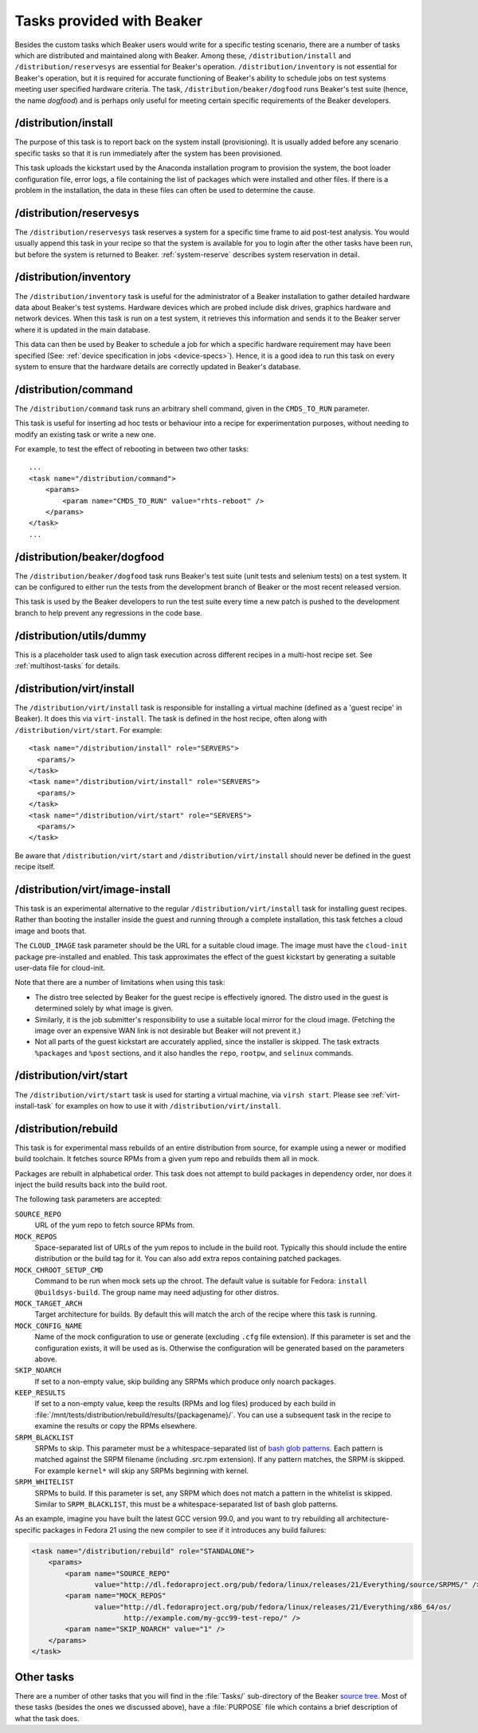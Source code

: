 Tasks provided with Beaker
--------------------------

Besides the custom tasks which Beaker users would write for a specific
testing scenario, there are a number of tasks which are distributed
and maintained along with Beaker. Among these,
``/distribution/install`` and ``/distribution/reservesys`` are
essential for Beaker's operation. ``/distribution/inventory`` is not
essential for Beaker's operation, but it is required for accurate
functioning of Beaker's ability to schedule jobs on test systems
meeting user specified hardware criteria. The task,
``/distribution/beaker/dogfood`` runs Beaker's test suite (hence, the
name `dogfood`) and is perhaps only useful for meeting certain
specific requirements of the Beaker developers.


/distribution/install
=====================

The purpose of this task is to report back on the system install
(provisioning). It is usually added before any scenario specific tasks
so that it is run immediately after the system has been provisioned.

This task uploads the kickstart used by the Anaconda installation
program to provision the system, the boot loader configuration file,
error logs, a file containing the list of packages which were
installed and other files. If there is a problem in the installation,
the data in these files can often be used to determine the cause.

.. _reservesys-task:

/distribution/reservesys
========================

The ``/distribution/reservesys`` task reserves a system for a specific
time frame to aid post-test analysis. You would usually append this
task in your recipe so that the system is available for you to login
after the other tasks have been run, but before the system is
returned to Beaker. :ref:`system-reserve` describes system reservation
in detail.

.. _inventory-task:

/distribution/inventory
=======================

The ``/distribution/inventory`` task is useful for the administrator of
a Beaker installation to gather detailed hardware data about
Beaker's test systems. Hardware devices which are probed include disk
drives, graphics hardware and network devices. When this task is run
on a test system, it retrieves this information and sends it to the Beaker
server where it is updated in the main database.

This data can then be used by Beaker to schedule a job for which a
specific hardware requirement may have been specified (See:
:ref:`device specification in jobs <device-specs>`). Hence, it is a
good idea to run this task on every system to ensure that the hardware
details are correctly updated in Beaker's database.


/distribution/command
=====================

The ``/distribution/command`` task runs an arbitrary shell command, given in 
the ``CMDS_TO_RUN`` parameter.

This task is useful for inserting ad hoc tests or behaviour into a recipe for 
experimentation purposes, without needing to modify an existing task or write 
a new one.

For example, to test the effect of rebooting in between two other tasks::

    ...
    <task name="/distribution/command">
        <params>
            <param name="CMDS_TO_RUN" value="rhts-reboot" />
        </params>
    </task>
    ...


/distribution/beaker/dogfood
============================

The ``/distribution/beaker/dogfood`` task runs Beaker's test suite (unit
tests and selenium tests) on a test system. It can be configured to
either run the tests from the development branch of Beaker or the most
recent released version.

This task is used by the Beaker developers to run the test suite
every time a new patch is pushed to the development branch to help
prevent any regressions in the code base.

.. _dummy-task:

/distribution/utils/dummy
=========================

This is a placeholder task used to align task execution across different
recipes in a multi-host recipe set. See :ref:`multihost-tasks` for details.


.. _virt-install-task:

/distribution/virt/install
==========================

The ``/distribution/virt/install`` task is responsible for installing
a virtual machine (defined as a 'guest recipe' in Beaker). It does this via
``virt-install``. The task is defined in the host recipe, often along with
``/distribution/virt/start``. For example::

  <task name="/distribution/install" role="SERVERS">
    <params/>
  </task>
  <task name="/distribution/virt/install" role="SERVERS">
    <params/>
  </task>
  <task name="/distribution/virt/start" role="SERVERS">
    <params/>
  </task>

Be aware that ``/distribution/virt/start`` and ``/distribution/virt/install``
should never be defined in the guest recipe itself.


.. _virt-image-install-task:

/distribution/virt/image-install
================================

This task is an experimental alternative to the regular 
``/distribution/virt/install`` task for installing guest recipes. Rather than 
booting the installer inside the guest and running through a complete 
installation, this task fetches a cloud image and boots that.

The ``CLOUD_IMAGE`` task parameter should be the URL for a suitable cloud 
image. The image must have the ``cloud-init`` package pre-installed and 
enabled. This task approximates the effect of the guest kickstart by generating 
a suitable user-data file for cloud-init.

Note that there are a number of limitations when using this task:

* The distro tree selected by Beaker for the guest recipe is effectively
  ignored. The distro used in the guest is determined solely by what image is 
  given.

* Similarly, it is the job submitter's responsibility to use a suitable local
  mirror for the cloud image. (Fetching the image over an expensive WAN link is 
  not desirable but Beaker will not prevent it.)

* Not all parts of the guest kickstart are accurately applied, since the
  installer is skipped. The task extracts ``%packages`` and ``%post`` sections, 
  and it also handles the ``repo``, ``rootpw``, and ``selinux`` commands.

.. _virt-start-task:

/distribution/virt/start
========================

The ``/distribution/virt/start`` task is used for starting a virtual machine,
via ``virsh start``. Please see :ref:`virt-install-task` for examples on how to
use it with ``/distribution/virt/install``.

/distribution/rebuild
=====================

This task is for experimental mass rebuilds of an entire distribution from 
source, for example using a newer or modified build toolchain. It fetches 
source RPMs from a given yum repo and rebuilds them all in mock.

Packages are rebuilt in alphabetical order. This task does not attempt to build 
packages in dependency order, nor does it inject the build results back into 
the build root.

The following task parameters are accepted:

``SOURCE_REPO``
    URL of the yum repo to fetch source RPMs from.
``MOCK_REPOS``
    Space-separated list of URLs of the yum repos to include in the build root. 
    Typically this should include the entire distribution or the build tag for 
    it. You can also add extra repos containing patched packages.
``MOCK_CHROOT_SETUP_CMD``
    Command to be run when mock sets up the chroot. The default value is 
    suitable for Fedora: ``install @buildsys-build``. The group name may need 
    adjusting for other distros.
``MOCK_TARGET_ARCH``
    Target architecture for builds. By default this will match the arch of the 
    recipe where this task is running.
``MOCK_CONFIG_NAME``
    Name of the mock configuration to use or generate (excluding ``.cfg`` file 
    extension).
    If this parameter is set and the configuration exists, it will be used as 
    is. Otherwise the configuration will be generated based on the parameters 
    above.
``SKIP_NOARCH``
    If set to a non-empty value, skip building any SRPMs which produce only 
    noarch packages.
``KEEP_RESULTS``
    If set to a non-empty value, keep the results (RPMs and log files) produced 
    by each build in 
    :file:`/mnt/tests/distribution/rebuild/results/{packagename}/`.
    You can use a subsequent task in the recipe to examine the results or copy 
    the RPMs elsewhere.
``SRPM_BLACKLIST``
    SRPMs to skip.
    This parameter must be a whitespace-separated list of `bash glob patterns 
    <http://www.gnu.org/software/bash/manual/bashref.html#Pattern-Matching>`_. 
    Each pattern is matched against the SRPM filename (including .src.rpm 
    extension). If any pattern matches, the SRPM is skipped. For example 
    ``kernel*`` will skip any SRPMs beginning with kernel.
``SRPM_WHITELIST``
    SRPMs to build. If this parameter is set, any SRPM which does not match 
    a pattern in the whitelist is skipped.
    Similar to ``SRPM_BLACKLIST``, this must be a whitespace-separated list of 
    bash glob patterns.

As an example, imagine you have built the latest GCC version 99.0, and you want 
to try rebuilding all architecture-specific packages in Fedora 21 using the new 
compiler to see if it introduces any build failures:

.. code-block:: xml

    <task name="/distribution/rebuild" role="STANDALONE">
        <params>
            <param name="SOURCE_REPO"
                   value="http://dl.fedoraproject.org/pub/fedora/linux/releases/21/Everything/source/SRPMS/" />
            <param name="MOCK_REPOS"
                   value="http://dl.fedoraproject.org/pub/fedora/linux/releases/21/Everything/x86_64/os/
                          http://example.com/my-gcc99-test-repo/" />
            <param name="SKIP_NOARCH" value="1" />
        </params>
    </task>

Other tasks
===========

There are a number of other tasks that you will find in the
:file:`Tasks/` sub-directory of the Beaker `source tree`_. Most of
these tasks (besides the ones we discussed above), have a
:file:`PURPOSE` file which contains a brief description of what
the task does.

.. _source tree: http://git.beaker-project.org/cgit/beaker/
